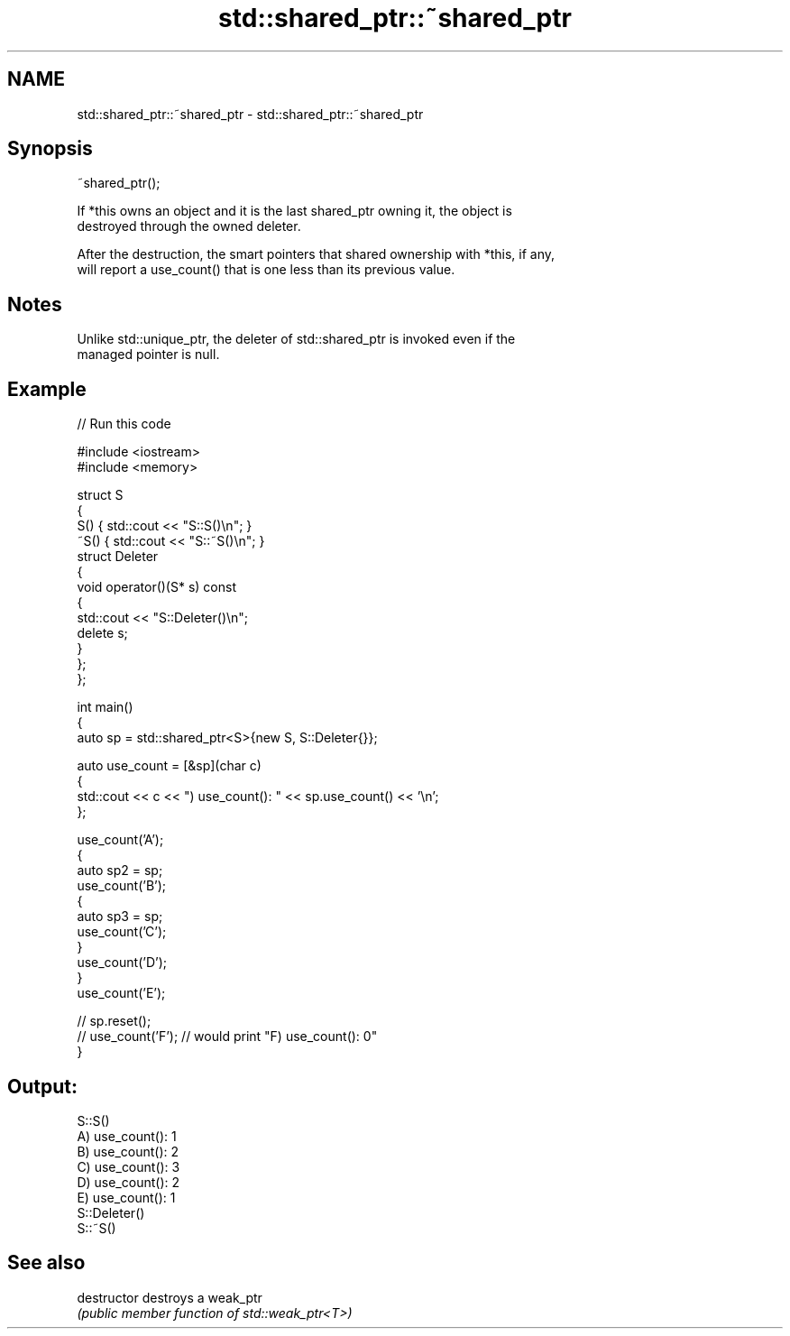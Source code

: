 .TH std::shared_ptr::~shared_ptr 3 "2024.06.10" "http://cppreference.com" "C++ Standard Libary"
.SH NAME
std::shared_ptr::~shared_ptr \- std::shared_ptr::~shared_ptr

.SH Synopsis
   ~shared_ptr();

   If *this owns an object and it is the last shared_ptr owning it, the object is
   destroyed through the owned deleter.

   After the destruction, the smart pointers that shared ownership with *this, if any,
   will report a use_count() that is one less than its previous value.

.SH Notes

   Unlike std::unique_ptr, the deleter of std::shared_ptr is invoked even if the
   managed pointer is null.

.SH Example


// Run this code

 #include <iostream>
 #include <memory>

 struct S
 {
     S() { std::cout << "S::S()\\n"; }
     ~S() { std::cout << "S::~S()\\n"; }
     struct Deleter
     {
         void operator()(S* s) const
         {
             std::cout << "S::Deleter()\\n";
             delete s;
         }
     };
 };

 int main()
 {
     auto sp = std::shared_ptr<S>{new S, S::Deleter{}};

     auto use_count = [&sp](char c)
     {
         std::cout << c << ") use_count(): " << sp.use_count() << '\\n';
     };

     use_count('A');
     {
         auto sp2 = sp;
         use_count('B');
         {
             auto sp3 = sp;
             use_count('C');
         }
         use_count('D');
     }
     use_count('E');

 //  sp.reset();
 //  use_count('F'); // would print "F) use_count(): 0"
 }

.SH Output:

 S::S()
 A) use_count(): 1
 B) use_count(): 2
 C) use_count(): 3
 D) use_count(): 2
 E) use_count(): 1
 S::Deleter()
 S::~S()

.SH See also

   destructor   destroys a weak_ptr
                \fI(public member function of std::weak_ptr<T>)\fP
